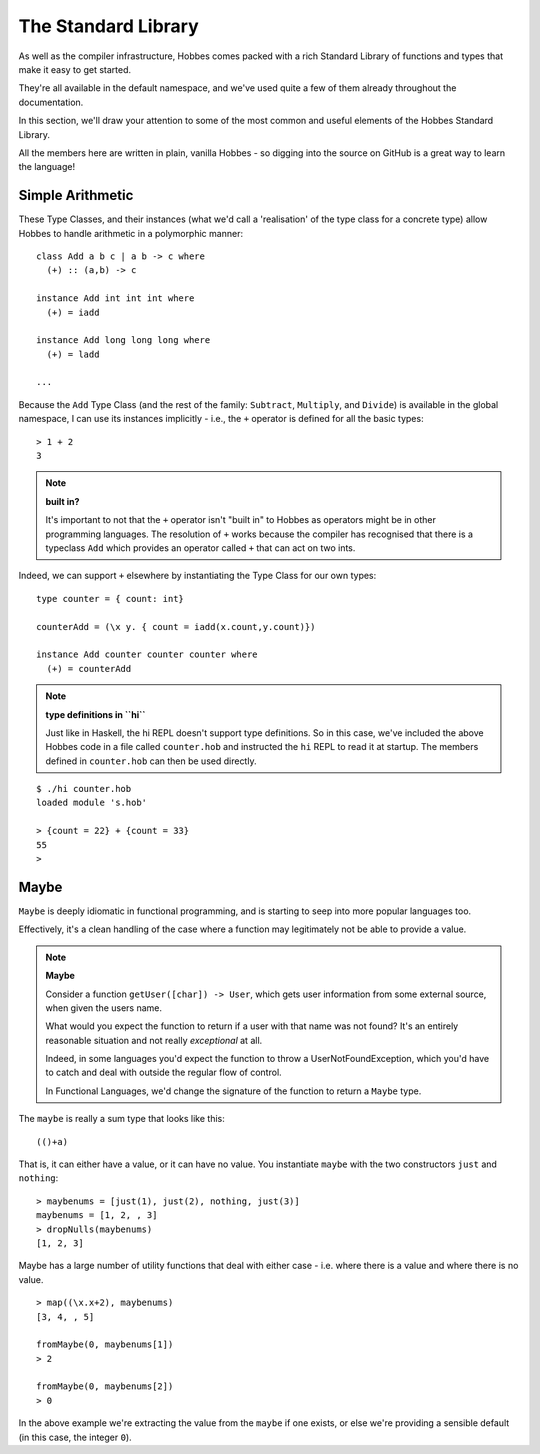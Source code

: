 .. _standard_library:

The Standard Library
***************************

As well as the compiler infrastructure, Hobbes comes packed with a rich Standard Library of functions and types that make it easy to get started.

They're all available in the default namespace, and we've used quite a few of them already throughout the documentation.

In this section, we'll draw your attention to some of the most common and useful elements of the Hobbes Standard Library.

All the members here are written in plain, vanilla Hobbes - so digging into the source on GitHub is a great way to learn the language!

Simple Arithmetic
=================

These Type Classes, and their instances (what we'd call a 'realisation' of the type class for a concrete type) allow Hobbes to handle arithmetic in a polymorphic manner:

::
  
  class Add a b c | a b -> c where
    (+) :: (a,b) -> c

  instance Add int int int where
    (+) = iadd

  instance Add long long long where
    (+) = ladd

  ...

Because the ``Add`` Type Class (and the rest of the family: ``Subtract``, ``Multiply``, and ``Divide``) is available in the global namespace, I can use its instances implicitly - i.e., the ``+`` operator is defined for all the basic types:

:: 

  > 1 + 2
  3
  
.. note:: **built in?**
  
  It's important to not that the ``+`` operator isn't "built in" to Hobbes as operators might be in other programming languages. The resolution of ``+`` works because the compiler has recognised that there is a typeclass ``Add`` which provides an operator called ``+`` that can act on two ints.

Indeed, we can support ``+`` elsewhere by instantiating the Type Class for our own types:

::
  
  type counter = { count: int}

  counterAdd = (\x y. { count = iadd(x.count,y.count)})

  instance Add counter counter counter where
    (+) = counterAdd

.. note:: **type definitions in ``hi``**

  Just like in Haskell, the hi REPL doesn't support type definitions. So in this case, we've included the above Hobbes code in a file called ``counter.hob`` and instructed the ``hi`` REPL to read it at startup. The members defined in ``counter.hob`` can then be used directly.

::

  $ ./hi counter.hob
  loaded module 's.hob'

  > {count = 22} + {count = 33}
  55
  >

Maybe
=====

``Maybe`` is deeply idiomatic in functional programming, and is starting to seep into more popular languages too.

Effectively, it's a clean handling of the case where a function may legitimately not be able to provide a value.

.. note:: **Maybe**
  
  Consider a function ``getUser([char]) -> User``, which gets user information from some external source, when given the users name.

  What would you expect the function to return if a user with that name was not found? It's an entirely reasonable situation and not really *exceptional* at all.

  Indeed, in some languages you'd expect the function to throw a UserNotFoundException, which you'd have to catch and deal with outside the regular flow of control.

  In Functional Languages, we'd change the signature of the function to return a ``Maybe`` type.

The ``maybe`` is really a sum type that looks like this:

:: 
  
  (()+a)

That is, it can either have a value, or it can have no value. You instantiate ``maybe`` with the two constructors ``just`` and ``nothing``:

::

  > maybenums = [just(1), just(2), nothing, just(3)]
  maybenums = [1, 2, , 3]
  > dropNulls(maybenums)
  [1, 2, 3]

Maybe has a large number of utility functions that deal with either case - i.e. where there is a value and where there is no value.

::

  > map((\x.x+2), maybenums)
  [3, 4, , 5]

  fromMaybe(0, maybenums[1])
  > 2

  fromMaybe(0, maybenums[2])
  > 0

In the above example we're extracting the value from the ``maybe`` if one exists, or else we're providing a sensible default (in this case, the integer ``0``).
